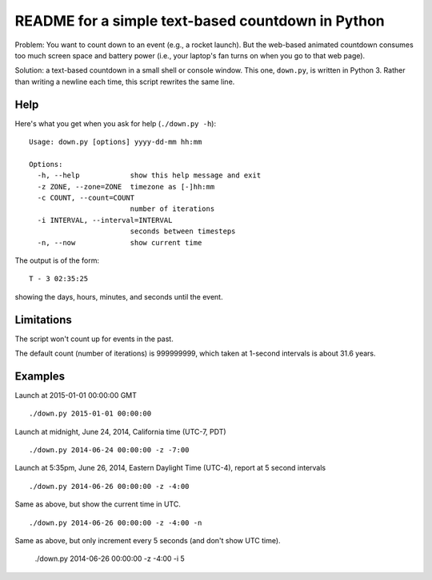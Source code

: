 ==================================================
README for a simple text-based countdown in Python
==================================================

Problem: You want to count down to an event (e.g., a rocket launch).
But the web-based animated countdown consumes too much screen space
and battery power (i.e., your laptop's fan turns on when you go to that
web page).

Solution: a text-based countdown in a small shell or console window.
This one, ``down.py``, is written in Python 3.
Rather than writing a newline each time, this script rewrites the same line.

..  image:: pics/countdown-OCO-2.png
    :height: 82
    :width: 682
    :scale: 50 %
    :alt: Countdown for OCO-2, launching July 1, 2014
    :align: right

Help
====

Here's what you get when you ask for help (``./down.py -h``)::

    Usage: down.py [options] yyyy-dd-mm hh:mm

    Options:
      -h, --help            show this help message and exit
      -z ZONE, --zone=ZONE  timezone as [-]hh:mm
      -c COUNT, --count=COUNT
                            number of iterations
      -i INTERVAL, --interval=INTERVAL
                            seconds between timesteps
      -n, --now             show current time

The output is of the form::

    T - 3 02:35:25

showing the days, hours, minutes, and seconds until the event.

Limitations
===========

The script won't count up for events in the past.

The default count (number of iterations) is 999999999, which taken at
1-second intervals is about 31.6 years.

Examples
========

Launch at 2015-01-01 00:00:00 GMT ::

    ./down.py 2015-01-01 00:00:00

Launch at midnight, June 24, 2014, California time (UTC-7, PDT) ::

    ./down.py 2014-06-24 00:00:00 -z -7:00

Launch at 5:35pm, June 26, 2014, Eastern Daylight Time (UTC-4), report at 5 second
intervals ::

    ./down.py 2014-06-26 00:00:00 -z -4:00

Same as above, but show the current time in UTC. ::

    ./down.py 2014-06-26 00:00:00 -z -4:00 -n

Same as above, but only increment every 5 seconds (and don't show UTC time).

    ./down.py 2014-06-26 00:00:00 -z -4:00 -i 5


